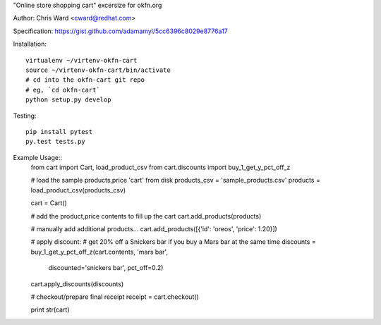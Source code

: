 "Online store shopping cart" excersize for okfn.org

Author: Chris Ward <cward@redhat.com>

Specification: https://gist.github.com/adamamyl/5cc6396c8029e8776a17

.. image:: https://travis-ci.org/kejbaly2/okfn-cart.png
   :target: https://travis-ci.org/kejbaly2/okfn-cart


Installation::

    virtualenv ~/virtenv-okfn-cart
    source ~/virtenv-okfn-cart/bin/activate
    # cd into the okfn-cart git repo
    # eg, `cd okfn-cart`
    python setup.py develop


Testing::

    pip install pytest
    py.test tests.py


Example Usage::
    from cart import Cart, load_product_csv
    from cart.discounts import buy_1_get_y_pct_off_z

    # load the sample products,price 'cart' from disk
    products_csv = 'sample_products.csv'
    products = load_product_csv(products_csv)

    cart = Cart()

    # add the product,price contents to fill up the cart
    cart.add_products(products)

    # manually add additional products...
    cart.add_products([{'id': 'oreos', 'price': 1.20}])

    # apply discount:
    # get 20% off a Snickers bar if you buy a Mars bar at the same time
    discounts = buy_1_get_y_pct_off_z(cart.contents, 'mars bar',
                                      discounted='snickers bar', pct_off=0.2)
    cart.apply_discounts(discounts)

    # checkout/prepare final receipt
    receipt = cart.checkout()

    print str(cart)
